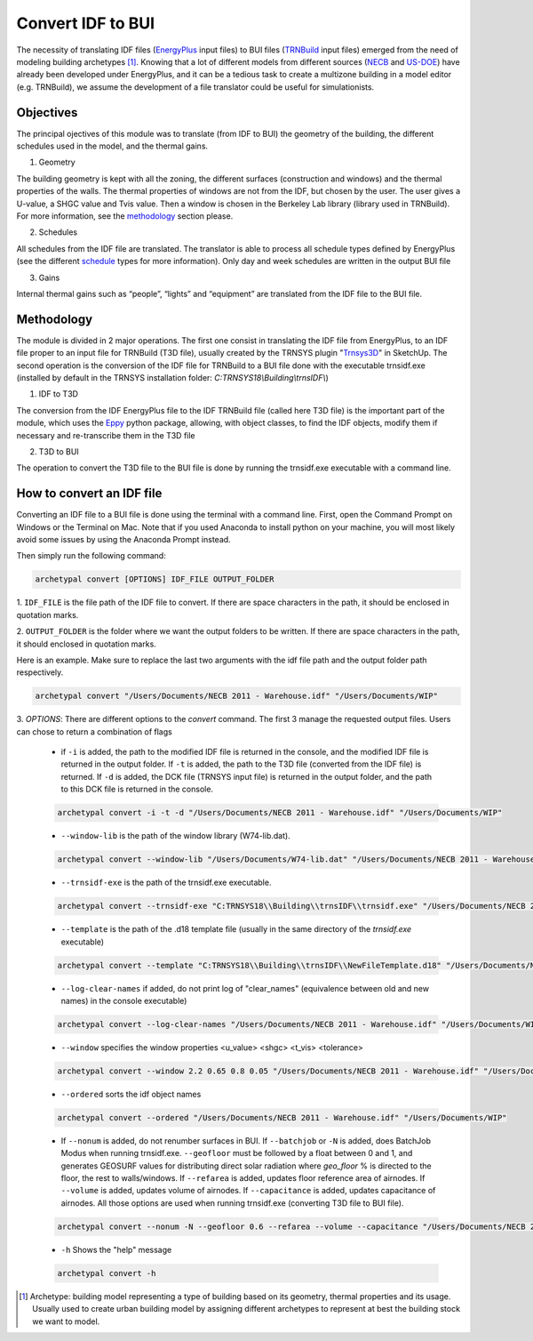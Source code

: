Convert IDF to BUI
==================

.. figure:: images/converter@2x.png
   :alt: converter logo
   :width: 100%
   :align: center

The necessity of translating IDF files (EnergyPlus_ input files) to BUI files (TRNBuild_ input files) emerged from the
need of modeling building archetypes [#]_. Knowing that a lot of different models from different sources (NECB_ and US-DOE_)
have already been developed under EnergyPlus, and it can be a tedious task to create a multizone building in a model
editor (e.g. TRNBuild), we assume the development of a file translator could be useful for simulationists.

Objectives
----------
The principal ojectives of this module was to translate (from IDF to BUI) the geometry of the building, the different schedules used in
the model, and the thermal gains.

1. Geometry

The building geometry is kept with all the zoning, the different surfaces (construction and windows) and the thermal
properties of the walls. The thermal properties of windows are not from the IDF, but chosen by the user. The user gives
a U-value, a SHGC value and Tvis value. Then a window is chosen in the Berkeley Lab library (library used in TRNBuild).
For more information, see the methodology_ section please.

2. Schedules

All schedules from the IDF file are translated. The translator is able to process all schedule types defined by
EnergyPlus (see the different schedule_ types for more information). Only day and week schedules are written in the output
BUI file

3. Gains

Internal thermal gains such as “people”, “lights” and “equipment” are translated from the IDF file to the BUI file.

Methodology
-----------

The module is divided in 2 major operations. The first one consist in translating the IDF file from EnergyPlus, to an
IDF file proper to an input file for TRNBuild (T3D file), usually created by the TRNSYS plugin "Trnsys3D_" in SketchUp.
The second operation is the conversion of the IDF file for TRNBuild to a BUI file done with the executable trnsidf.exe
(installed by default in the TRNSYS installation folder: `C:TRNSYS18\\Building\\trnsIDF\\`)

1. IDF to T3D

The conversion from the IDF EnergyPlus file to the IDF TRNBuild file (called here T3D file) is the important part of
the module, which uses the Eppy_ python package, allowing, with object classes, to find the IDF objects, modify them if
necessary and re-transcribe them in the T3D file

2. T3D to BUI

The operation to convert the T3D file to the BUI file is done by running the trnsidf.exe executable with a command
line.

How to convert an IDF file
--------------------------

Converting an IDF file to a BUI file is done using the terminal with a command line. First, open the Command Prompt on Windows
or the Terminal on Mac. Note that if you used Anaconda to install python on your machine, you will most likely avoid some issues
by using the Anaconda Prompt instead.

Then simply run the following command:

.. code-block:: python

    archetypal convert [OPTIONS] IDF_FILE OUTPUT_FOLDER

1. ``IDF_FILE`` is the file path of the IDF file to convert. If there are space characters in the path, it should be
enclosed in quotation marks.

2. ``OUTPUT_FOLDER`` is the folder where we want the output folders to be written. If there are space characters in
the path, it should enclosed in quotation marks.

Here is an example. Make sure to replace the last two arguments with the idf file path and the output folder path
respectively.

.. code-block:: python

    archetypal convert "/Users/Documents/NECB 2011 - Warehouse.idf" "/Users/Documents/WIP"

3. `OPTIONS`: There are different options to the `convert` command. The first 3 manage the requested output files.
Users can chose to return a combination of flags

    - if ``-i`` is added, the path to the modified IDF file is returned in the console, and the modified
      IDF file is returned in the output folder. If ``-t`` is added, the path to the T3D file (converted from the IDF file) is returned.
      If ``-d`` is added, the DCK file (TRNSYS input file) is returned in the output folder, and the path to this DCK file is returned in the console.

    .. code-block:: python

        archetypal convert -i -t -d "/Users/Documents/NECB 2011 - Warehouse.idf" "/Users/Documents/WIP"

    - ``--window-lib`` is the path of the window library (W74-lib.dat).

    .. code-block:: python

        archetypal convert --window-lib "/Users/Documents/W74-lib.dat" "/Users/Documents/NECB 2011 - Warehouse.idf" "/Users/Documents/WIP"

    - ``--trnsidf-exe`` is the path of the trnsidf.exe executable.

    .. code-block:: python

        archetypal convert --trnsidf-exe "C:TRNSYS18\\Building\\trnsIDF\\trnsidf.exe" "/Users/Documents/NECB 2011 - Warehouse.idf" "/Users/Documents/WIP"

    - ``--template`` is the path of the .d18 template file (usually in the same directory of the `trnsidf.exe`
      executable)

    .. code-block:: python

        archetypal convert --template "C:TRNSYS18\\Building\\trnsIDF\\NewFileTemplate.d18" "/Users/Documents/NECB 2011 - Warehouse.idf" "/Users/Documents/WIP"

    - ``--log-clear-names`` if added, do not print log of "clear_names" (equivalence between old and new names) in the console
      executable)

    .. code-block:: python

        archetypal convert --log-clear-names "/Users/Documents/NECB 2011 - Warehouse.idf" "/Users/Documents/WIP"

    - ``--window`` specifies the window properties <u_value> <shgc> <t_vis> <tolerance>

    .. code-block:: python

        archetypal convert --window 2.2 0.65 0.8 0.05 "/Users/Documents/NECB 2011 - Warehouse.idf" "/Users/Documents/WIP"

    - ``--ordered`` sorts the idf object names

    .. code-block:: python

        archetypal convert --ordered "/Users/Documents/NECB 2011 - Warehouse.idf" "/Users/Documents/WIP"

    - If ``--nonum`` is added, do not renumber surfaces in BUI. If ``--batchjob`` or ``-N`` is added, does BatchJob Modus when running trnsidf.exe.
      ``--geofloor`` must be followed by a float between 0 and 1, and generates GEOSURF values for distributing direct solar radiation where `geo_floor` % is directed to the floor,
      the rest to walls/windows. If ``--refarea`` is added, updates floor reference area of airnodes. If ``--volume`` is added, updates volume of airnodes.
      If ``--capacitance`` is added, updates capacitance of airnodes. All those options are used when running trnsidf.exe (converting T3D file to BUI file).

    .. code-block:: python

        archetypal convert --nonum -N --geofloor 0.6 --refarea --volume --capacitance "/Users/Documents/NECB 2011 - Warehouse.idf" "/Users/Documents/WIP"

    - ``-h`` Shows the "help" message

    .. code-block:: python

        archetypal convert -h

.. [#] Archetype: building model representing a type of building based on its geometry, thermal properties and its
    usage. Usually used to create urban building model by assigning different archetypes to represent at best the building
    stock we want to model.

.. _EnergyPlus: https://energyplus.net
.. _TRNBuild: http://www.trnsys.com/features/suite-of-tools.php
.. _NECB: https://github.com/canmet-energy/necb_2011_reference_buildings/tree/master/osm_files
.. _US-DOE: https://www.energycodes.gov/development/commercial/prototype_models
.. _schedule: https://bigladdersoftware.com/epx/docs/8-9/input-output-reference/group-schedules.html#group-schedules
.. _Trnsys3D: https://www.trnsys.de/docs/trnsys3d/trnsys3d_uebersicht_en.htm
.. _Eppy: https://pythonhosted.org/eppy/Main_Tutorial.html

